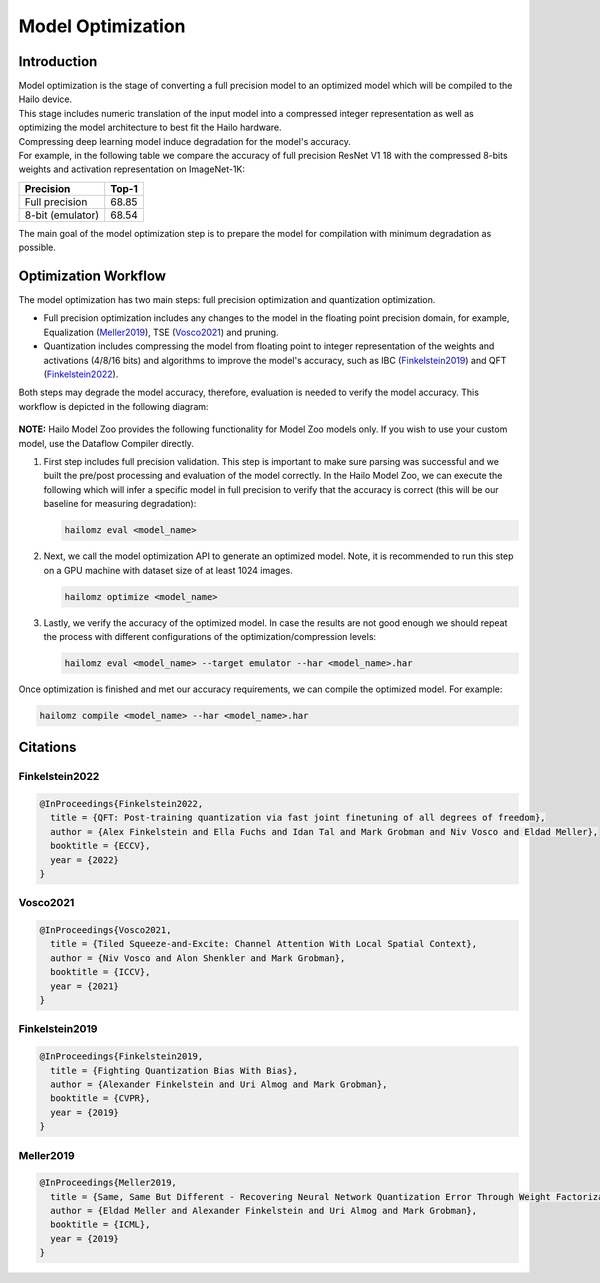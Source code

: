 Model Optimization
==================

Introduction
------------

| Model optimization is the stage of converting a full precision model to an optimized model which will be compiled to the Hailo device. 
| This stage includes numeric translation of the input model into a compressed integer representation as well as optimizing the model architecture to best fit the Hailo hardware. 
| Compressing deep learning model induce degradation for the model's accuracy. 
| For example, in the following table we compare the accuracy of full precision ResNet V1 18 with the compressed 8-bits weights and activation representation on ImageNet-1K:


+------------------+-------+
| Precision        | Top-1 |
+==================+=======+
| Full precision   | 68.85 |
+------------------+-------+
| 8-bit (emulator) | 68.54 |
+------------------+-------+


The main goal of the model optimization step is to prepare the model for compilation with minimum degradation as possible.

Optimization Workflow
---------------------

The model optimization has two main steps: full precision optimization and quantization optimization.


* Full precision optimization includes any changes to the model in the floating point precision domain, for example, Equalization (`Meller2019`_), TSE (`Vosco2021`_) and pruning.
* Quantization includes compressing the model from floating point to integer representation of the weights and activations (4/8/16 bits) and algorithms to improve the model's accuracy, such as IBC (`Finkelstein2019`_) and QFT (`Finkelstein2022`_).

Both steps may degrade the model accuracy, therefore, evaluation is needed to verify the model accuracy. This workflow is depicted in the following diagram:


.. figure:: images/quant_flow.svg


**NOTE:**\  Hailo Model Zoo provides the following functionality for Model Zoo models only. If you wish to use your custom model, use the Dataflow Compiler directly.

#. 
   First step includes full precision validation. This step is important to make sure parsing was successful and we built the pre/post processing and evaluation of the model correctly. In the Hailo Model Zoo, we can execute the following which will infer a specific model in full precision to verify that the accuracy is correct (this will be our baseline for measuring degradation):

   .. code-block::

      hailomz eval <model_name>

#. 
   Next, we call the model optimization API to generate an optimized model. Note, it is recommended to run this step on a GPU machine with dataset size of at least 1024 images.

   .. code-block::

      hailomz optimize <model_name>

#. 
   Lastly, we verify the accuracy of the optimized model. In case the results are not good enough we should repeat the process with different configurations of the optimization/compression levels:

   .. code-block::

      hailomz eval <model_name> --target emulator --har <model_name>.har

Once optimization is finished and met our accuracy requirements, we can compile the optimized model. For example:

.. code-block::

   hailomz compile <model_name> --har <model_name>.har

Citations
---------


.. _Finkelstein2022:

Finkelstein2022
^^^^^^^^^^^^^^^

.. code-block::

   @InProceedings{Finkelstein2022,
     title = {QFT: Post-training quantization via fast joint finetuning of all degrees of freedom},
     author = {Alex Finkelstein and Ella Fuchs and Idan Tal and Mark Grobman and Niv Vosco and Eldad Meller},
     booktitle = {ECCV},
     year = {2022}
   }

.. _Vosco2021:

Vosco2021
^^^^^^^^^

.. code-block::

   @InProceedings{Vosco2021,
     title = {Tiled Squeeze-and-Excite: Channel Attention With Local Spatial Context},
     author = {Niv Vosco and Alon Shenkler and Mark Grobman},
     booktitle = {ICCV},
     year = {2021}
   }

.. _Finkelstein2019:

Finkelstein2019
^^^^^^^^^^^^^^^

.. code-block::

   @InProceedings{Finkelstein2019,
     title = {Fighting Quantization Bias With Bias},
     author = {Alexander Finkelstein and Uri Almog and Mark Grobman},
     booktitle = {CVPR},
     year = {2019}
   }

.. _Meller2019:

Meller2019
^^^^^^^^^^

.. code-block::

   @InProceedings{Meller2019,
     title = {Same, Same But Different - Recovering Neural Network Quantization Error Through Weight Factorization},
     author = {Eldad Meller and Alexander Finkelstein and Uri Almog and Mark Grobman},
     booktitle = {ICML},
     year = {2019}
   }
